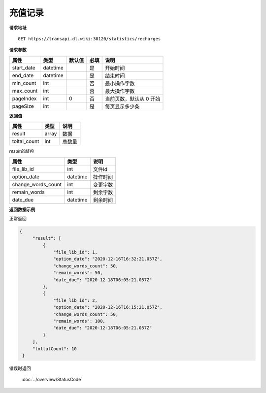 **充值记录**
=================

**请求地址**

::

   GET https://transapi.dl.wiki:30120/statistics/recharges

**请求参数**

========== ======== ====== ==== =========================
属性       类型     默认值 必填 说明
========== ======== ====== ==== =========================
start_date datetime        是   开始时间
end_date   datetime        是   结束时间
min_count  int             否   最小操作字数
max_count  int             否   最大操作字数
pageIndex  int      0      否   当前页数，默认从 0 开始
pageSize   int             是   每页显示多少条
========== ======== ====== ==== =========================

**返回值**

============ ====== ====================================
属性         类型   说明
============ ====== ====================================
result       array  数据
toltal_count int    总数量
============ ====== ====================================

*result的结构*

============================ ========= ====================================
属性                         类型      说明
============================ ========= ====================================
file_lib_id                  int       文件Id
option_date                  datetime  操作时间
change_words_count           int       变更字数
remain_words                 int       剩余字数
date_due                     datetime  剩余时间
============================ ========= ====================================


**返回数据示例**

正常返回

.. code:: json


   {
        "result": [
            {
                "file_lib_id": 1,
                "option_date": "2020-12-16T16:32:21.057Z",
                "change_words_count": 50,
                "remain_words": 50,
                "date_due": "2020-12-18T06:05:21.057Z"
            },
            {
                "file_lib_id": 2,
                "option_date": "2020-12-16T16:15:21.057Z",
                "change_words_count": 50,
                "remain_words": 100,
                "date_due": "2020-12-18T06:05:21.057Z"
            }
        ],
        "toltalCount": 10
    }

错误时返回

   :doc:`../overview/StatusCode`
